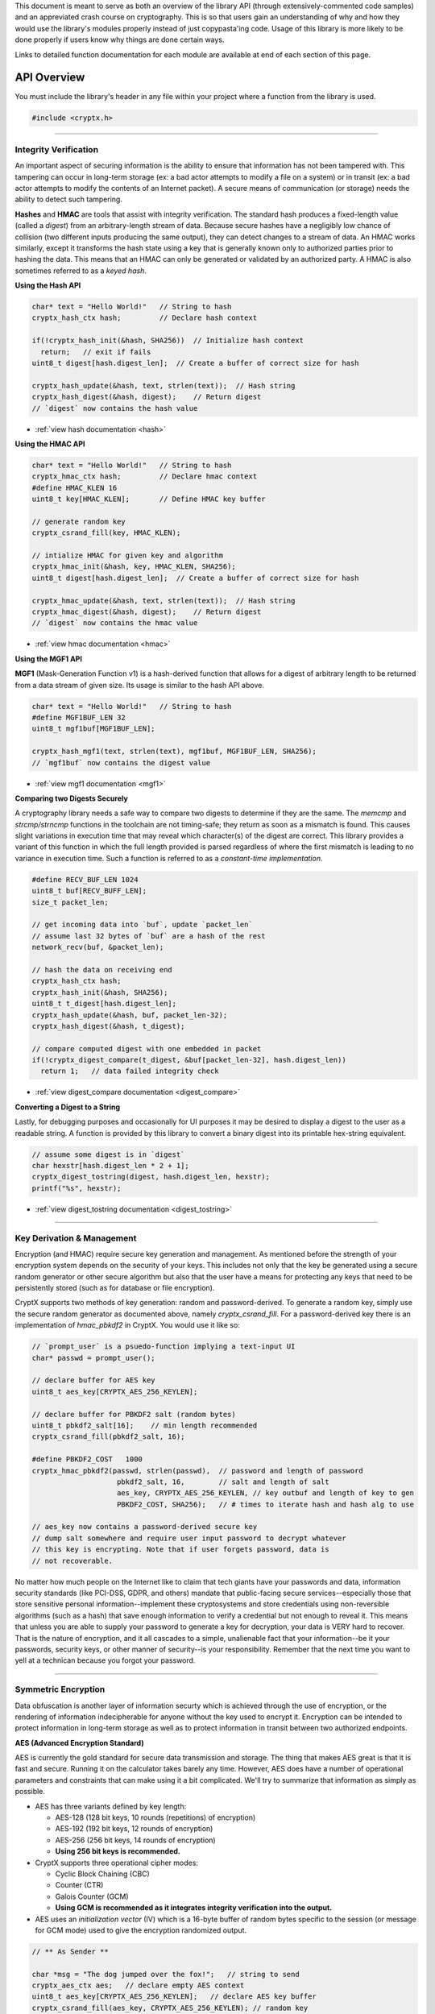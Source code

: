 .. _api:

This document is meant to serve as both an overview of the library API (through extensively-commented code samples) and an appreviated crash course on cryptography. This is so that users gain an understanding of why and how they would use the library's modules properly instead of just copypasta'ing code. Usage of this library is more likely to be done properly if users know why things are done certain ways.

Links to detailed function documentation for each module are available at end of each section of this page.

API Overview
===============

You must include the library's header in any file within your project where a function from the library is used.

.. code-block:: c

	#include <cryptx.h>
   

----

Integrity Verification
________________________

An important aspect of securing information is the ability to ensure that information has not been tampered with. This tampering can occur in long-term storage (ex: a bad actor attempts to modify a file on a system) or in transit (ex: a bad actor attempts to modify the contents of an Internet packet). A secure means of communication (or storage) needs the ability to detect such tampering.

**Hashes** and **HMAC** are tools that assist with integrity verification. The standard hash produces a fixed-length value (called a *digest*) from an arbitrary-length stream of data. Because secure hashes have a negligibly low chance of collision (two different inputs producing the same output), they can detect changes to a stream of data. An HMAC works similarly, except it transforms the hash state using a key that is generally known only to authorized parties prior to hashing the data. This means that an HMAC can only be generated or validated by an authorized party. A HMAC is also sometimes referred to as a *keyed hash*.

**Using the Hash API**

.. code-block:: c

  char* text = "Hello World!"   // String to hash
  cryptx_hash_ctx hash;         // Declare hash context
  
  if(!cryptx_hash_init(&hash, SHA256))  // Initialize hash context
    return;   // exit if fails
  uint8_t digest[hash.digest_len];  // Create a buffer of correct size for hash
  
  cryptx_hash_update(&hash, text, strlen(text));  // Hash string
  cryptx_hash_digest(&hash, digest);    // Return digest
  // `digest` now contains the hash value
  
* :ref:`view hash documentation <hash>`

**Using the HMAC API**

.. code-block:: c

  char* text = "Hello World!"   // String to hash
  cryptx_hmac_ctx hash;         // Declare hmac context
  #define HMAC_KLEN 16
  uint8_t key[HMAC_KLEN];       // Define HMAC key buffer
  
  // generate random key
  cryptx_csrand_fill(key, HMAC_KLEN);
  
  // intialize HMAC for given key and algorithm
  cryptx_hmac_init(&hash, key, HMAC_KLEN, SHA256);
  uint8_t digest[hash.digest_len];  // Create a buffer of correct size for hash
  
  cryptx_hmac_update(&hash, text, strlen(text));  // Hash string
  cryptx_hmac_digest(&hash, digest);    // Return digest
  // `digest` now contains the hmac value

* :ref:`view hmac documentation <hmac>`

**Using the MGF1 API**

**MGF1** (Mask-Generation Function v1) is a hash-derived function that allows for a digest of arbitrary length to be returned from a data stream of given size. Its usage is similar to the hash API above.

.. code-block:: c

  char* text = "Hello World!"   // String to hash
  #define MGF1BUF_LEN 32
  uint8_t mgf1buf[MGF1BUF_LEN];
  
  cryptx_hash_mgf1(text, strlen(text), mgf1buf, MGF1BUF_LEN, SHA256);
  // `mgf1buf` now contains the digest value

* :ref:`view mgf1 documentation <mgf1>`

**Comparing two Digests Securely**

A cryptography library needs a safe way to compare two digests to determine if they are the same. The `memcmp` and `strcmp/strncmp` functions in the toolchain are not timing-safe; they return as soon as a mismatch is found. This causes slight variations in execution time that may reveal which character(s) of the digest are correct. This library provides a variant of this function in which the full length provided is parsed regardless of where the first mismatch is leading to no variance in execution time. Such a function is referred to as a *constant-time implementation*.

.. code-block:: c
  
  #define RECV_BUF_LEN 1024
  uint8_t buf[RECV_BUFF_LEN];
  size_t packet_len;
  
  // get incoming data into `buf`, update `packet_len`
  // assume last 32 bytes of `buf` are a hash of the rest
  network_recv(buf, &packet_len);
  
  // hash the data on receiving end
  cryptx_hash_ctx hash;
  cryptx_hash_init(&hash, SHA256);
  uint8_t t_digest[hash.digest_len];
  cryptx_hash_update(&hash, buf, packet_len-32);
  cryptx_hash_digest(&hash, t_digest);
  
  // compare computed digest with one embedded in packet
  if(!cryptx_digest_compare(t_digest, &buf[packet_len-32], hash.digest_len))
    return 1;   // data failed integrity check
    
* :ref:`view digest_compare documentation <digest_compare>`
  
**Converting a Digest to a String**

Lastly, for debugging purposes and occasionally for UI purposes it may be desired to display a digest to the user as a readable string. A function is provided by this library to convert a binary digest into its printable hex-string equivalent.

.. code-block:: c

  // assume some digest is in `digest`
  char hexstr[hash.digest_len * 2 + 1];
  cryptx_digest_tostring(digest, hash.digest_len, hexstr);
  printf("%s", hexstr);
  
* :ref:`view digest_tostring documentation <digest_tostring>`

----

Key Derivation & Management
____________________________

Encryption (and HMAC) require secure key generation and management. As mentioned before the strength of your encryption system depends on the security of your keys. This includes not only that the key be generated using a secure random generator or other secure algorithm but also that the user have a means for protecting any keys that need to be persistently stored (such as for database or file encryption).

CryptX supports two methods of key generation: random and password-derived. To generate a random key, simply use the secure random generator as documented above, namely *cryptx_csrand_fill*. For a password-derived key there is an implementation of *hmac_pbkdf2* in CryptX. You would use it like so:

.. code-block:: c
  
  // `prompt_user` is a psuedo-function implying a text-input UI
  char* passwd = prompt_user();
  
  // declare buffer for AES key
  uint8_t aes_key[CRYPTX_AES_256_KEYLEN];
  
  // declare buffer for PBKDF2 salt (random bytes)
  uint8_t pbkdf2_salt[16];    // min length recommended
  cryptx_csrand_fill(pbkdf2_salt, 16);
  
  #define PBKDF2_COST   1000
  cryptx_hmac_pbkdf2(passwd, strlen(passwd),  // password and length of password
                      pbkdf2_salt, 16,        // salt and length of salt
                      aes_key, CRYPTX_AES_256_KEYLEN, // key outbuf and length of key to gen
                      PBKDF2_COST, SHA256);   // # times to iterate hash and hash alg to use
  
  // aes_key now contains a password-derived secure key
  // dump salt somewhere and require user input password to decrypt whatever
  // this key is encrypting. Note that if user forgets password, data is
  // not recoverable.
  
No matter how much people on the Internet like to claim that tech giants have your passwords and data, information security standards (like PCI-DSS, GDPR, and others) mandate that public-facing secure services--especially those that store sensitive personal information--implement these cryptosystems and store credentials using non-reversible algorithms (such as a hash) that save enough information to verify a credential but not enough to reveal it. This means that unless you are able to supply your password to generate a key for decryption, your data is VERY hard to recover. That is the nature of encryption, and it all cascades to a simple, unalienable fact that your information--be it your passwords, security keys, or other manner of security--is your responsibility. Remember that the next time you want to yell at a technican because you forgot your password.
  

----

Symmetric Encryption
_____________________

Data obfuscation is another layer of information securty which is achieved through the use of encryption, or the rendering of information indecipherable for anyone without the key used to encrypt it. Encryption can be intended to protect information in long-term storage as well as to protect information in transit between two authorized endpoints.

**AES (Advanced Encryption Standard)**

AES is currently the gold standard for secure data transmission and storage. The thing that makes AES great is that it is fast and secure. Running it on the calculator takes barely any time. However, AES does have a number of operational parameters and constraints that can make using it a bit complicated. We'll try to summarize that information as simply as possible.

* AES has three variants defined by key length:
  
  - AES-128 (128 bit keys, 10 rounds (repetitions) of encryption)
  - AES-192 (192 bit keys, 12 rounds of encryption)
  - AES-256 (256 bit keys, 14 rounds of encryption)
  - **Using 256 bit keys is recommended.**
  
* CryptX supports three operational cipher modes:
  
  - Cyclic Block Chaining (CBC)
  - Counter (CTR)
  - Galois Counter (GCM)
  - **Using GCM is recommended as it integrates integrity verification into the output.**
  
* AES uses an *initialization vector* (IV) which is a 16-byte buffer of random bytes specific to the session (or message for GCM mode) used to give the encryption randomized output.

.. code-block:: c
  
  // ** As Sender **
  
  char *msg = "The dog jumped over the fox!";   // string to send
  cryptx_aes_ctx aes;   // declare empty AES context
  uint8_t aes_key[CRYPTX_AES_256_KEYLEN];   // declare AES key buffer
  cryptx_csrand_fill(aes_key, CRYPTX_AES_256_KEYLEN); // random key
  uint8_t iv[CRYPTX_AES_IV_SIZE];    // declare IV
  cryptx_csrand_fill(iv, CRYPTX_AES_IV_SIZE);   // random iv
  
  if(cryptx_aes_init(&aes, aes_key, CRYPTX_AES_256_KEYLEN,
                    iv, CRYPTX_AES_IV_SIZE, CRYPTX_AES_GCM_FLAGS))
    return;   // AES initialization error
    
  size_t msg_len = strlen(msg) + 1;
  // encrypt in-place is valid
  if(cryptx_aes_encrypt(&aes, msg, msg_len, msg))
    return;   // AES encryption failed
    
  uint8_t auth_tag[CRYPTX_AES_AUTHTAG_SIZE];
  if(cryptx_aes_digest(&aes, auth_tag))
    return;   // AES digest return failed
  
  // at this point the AES context is marked invalid until initialized again with a new IV.
  // See warning below
  
  // send receiver all information necessary to authenticate and decrypt
  network_send(iv, CRYPTX_AES_IV_SIZE);
  network_send(auth_tag, CRYPTX_AES_AUTHTAG_SIZE);
  network_send(msg, msg_len);
  
* :ref:`view AES documentation <aes>`

.. code-block:: c
  
  // ** As Receiver **
  
  // Assume that `aes_key` has already been exchanged
  cryptx_aes_ctx aes;   // Define empty AES context
  
  // Allocate buffer for incoming packets
  #define RECVBUF_LEN 1024
  uint8_t buf[RECVBUF_LEN];
  size_t buf_len;
  
  // Receive message to `buf` update `buf_len`
  network_recv(buf, &buf_len);
  
  // mirroring sent data above, IV is first 16 bytes of `buf`
  if(cryptx_aes_init(&aes, aes_key, CRYPTX_AES_256_KEYLEN,
                    buf, CRYPTX_AES_IV_SIZE, CRYPTX_AES_GCM_FLAGS))
    return;   // AES initialization error
  
  // these will be used multiple times
  // msg follows authtag and is rest of buf_len
  uint8_t *msg = &buf[CRYPTX_AES_IV_SIZE + CRYPTX_AES_AUTHTAG_SIZE];
  size_t msg_len = buf_len - CRYPTX_AES_IV_SIZE + CRYPTX_AES_AUTHTAG_SIZE;
    
  // authenticate incoming message first
  // authtag is 16 bytes and follows IV
  // REFUSE DECRYPTION IF INVALID
  if!(cryptx_aes_verify(&aes, NULL, 0, msg, msg_len, &buf[CRYPTX_AES_IV_SIZE]))
    return;   // return if auth fails
    
  if(cryptx_aes_decrypt(&aes, msg, msg_len, msg))
    return;   // AES decryption failed
    
  printf("%s", msg);

* :ref:`view AES documentation <aes>`

Public Key Cryptography & Key Exchange Protocols
___________________________________________________

AES is great but has a major shortcoming. You need a way to agree upon the secret on both sides of the secure session prior to starting to encrypt messages using it. If you send the key in the clear (unencrypted), what's the point of the encryption then? This is where **key exchange protocols** enter the discussion. These are algorithms, some encryption methods and some mathematical computations, that allow two endpoints to agree on a shared secret for symmetric encryption without leaking the secret.

**Rivest-Shamir-Adleman (RSA) Encryption**

The first option supported within CryptX is also one of the most commonly used on the Internet today. It is an encryption system developed by computer scientists Ron Rivest and Adi Shamir and mathematician Leonard Adleman--and named for them as well. RSA is a form of *asymmetric encryption* (encryption system that uses two opposing keys, a public one to encrypt and a private one to decrypt). Because the public key is used for encryption RSA is also a form of *public key cryptography*.

How does that benefit us? Imagine you, using your web browser, attempt to connect to some secure website. Upon attempt to connect, the website sends you a public key that you can use to encrypt messages for it. You encrypt an AES secret using this public key and ship it to the website. The website decrypts that with its own private key. You and the website now have the AES secret and it was not leaked in transit (assuming the developer did things right). Go-go-gadget AES.

Using RSA on calculator with CryptX is quite simple--it just takes some time. Most key exchange protocols use hefty mathematics and the calculator takes a lot more than a few milliseconds to pull them off. 2048-bit RSA takes about 8 seconds to complete. Additionally, this implementation automatically applies the *Optimal Asymmetric Encryption Padding (OAEP) v2.2* encoding scheme. This extends the length of the message to one bit less than the length of the public modulus and incorporates randomness into the encryption.

.. code-block:: c

  #define RECVBUF_LEN 1024
  uint8_t recv_buf[RECVBUF_LEN];
  size_t recv_len;
  
  // read incoming to `recv_buf` update `recv_len`
  network_recv(recv_buf, &recv_len);
  uint8_t *rsa_pubkey = recv_buf;
  
  // define a buffer large enough to hold ciphertext
  // an encoded, RSA-encrypted message is the same length as the public modulus
  uint8_t rsa_ciphertext[recv_len];
  
  // generate AES secret
  uint8_t aes_key[CRYPTX_AES_256_KEYLEN];
  cryptx_csrand_fill(aes_key, CRYPTX_AES_256_KEYLEN);
  
  if(cryptx_rsa_encrypt(aes_key, CRYPTX_AES_256_KEYLEN,
                        rsa_pubkey, recv_len,
                        rsa_ciphertext, SHA256))
    return;   // some RSA error occurred

* :ref:`view RSA documentation <RSA>`

**Elliptic Curve Diffie-Hellman (ECDH) Key Exchange**

The second option supported within CryptX is perhaps not as widely used (and fairly new) but arguably more secure. It is an encryption system based upon the less secure Diffie-Hellman key exchange protocol, but using elliptic curve arithmetic instead of standard modular arithmetic. The behavior of an elliptic curve over a Galois field lends to a cryptosystem that is much harder to crack.

Just like with RSA, using this on the calculator is quite simple--but time-consuming. Each function--key generation and secret computation--takes about 12-14 seconds to complete.

.. code-block:: c

  uint8_t ec_privkey[CRYPTX_ECDH_PRIVKEY_LEN];
  uint8_t ec_pubkey[CRYPTX_ECDH_PUBKEY_LEN];
  uint8_t ec_secret[CRYPTX_ECDH_SECRET_LEN];
  
  // generates a random private key and associated public key
  // supports SECT233k1 elliptic curve
  // these keys are compatible with both ECDH and later ECDSA
  cryptx_ec_keygen(ec_privkey, ec_pubkey);
  
  // send your private key to the remote host
  network_send(ec_pubkey, CRYPTX_ECDH_PUBKEY_LEN);
  
  // get remote host's public key into `ec_pubkey`. Size known.
  network_recv(ec_pubkey, NULL);
  
  // compute secret
  cryptx_ecdh_secret(ec_privkey, ec_pubkey, ec_secret);
  
  // ECDH computations have the property that given:
  // keypairs: prA, puA and prB, puB, consisting of:
  // private keys: prA, prB and
  // public keys: puA, puB it follows that:
  // prA * puB == prB * puA.
  // This allows both parties to compute the same shared secret that is secure so
  // long as the private keys are not leaked.
  
  // it is advised to HASH `ec_secret` and not use it as it.

* :ref:`view elliptic curve documentation <ec>`


Cryptographic Encoding Formats
_______________________________

The *Public Key Cryptography Standards (PKCS)* defines, if you can believe it, standards for the encoding of public keys in storage and transit. The two most commonly used encoding formats are *Abstract Syntax Notation One (ASN.1)* and *Base64*. Do not confuse encryption with encoding. Encoding is merely a method of expressing information in plain-text format. It does not prevent unauthorized parties from reading or modifying the data.

**Abstract Syntax Notation One (ASN.1)**

Many cryptographic structures are encoded using *Distinguished Encoding Rules (DER)* which is a serialization format of ASN.1 standardized for cryptography. See the example below which expresses the encoding of a public key from *Public Key Cryptography Standards #8 (PKCS#8)*.

.. code-block:: c
	
	PublicKeyInfo ::= SEQUENCE {
		algorithm AlgorithmIdentifier :: SEQUENCE {
			algorithm id OBJECT IDENTIFIER,
			parameters ANY DEFINED BY algorithm OPTIONAL
		}
		PublicKey BIT STRING
	}
 
.. code-block:: c

  #define RECVBUF_LEN 1024
  uint8_t recv_buf[RECVBUF_LEN];
  size_t recv_len;
  
  // read incoming to `recv_buf` update `recv_len`
  network_recv(recv_buf, &recv_len);
  uint8_t *rsa_pubkey = recv_buf;
  
  // ** Decode DER-encoded structure **
  // decode parent SEQUENCE, tag_data and tag_datalen are pointers to data
  uint8_t *tag_data;
  size_t tag_datalen;
  if(cryptx_asn1_decode(recv_buf, recv_len, 0, NULL, &tag_datalen, &tag_data))
    return;   // decoding error, do something to handle
    
  // `PublicKey` object is actually a BIT STRING-encoded DER structure
  uint8_t *keydata;
  size_t keylen;
  if(cryptx_asn1_decode(tag_data, tag_datalen, 1, NULL, &keylen, &keydata))
    return;   // decoding error, do something to handle
    
  // Decode PKCS#1 Public Key structure
  uint8_t *keystruct;
  size_t keystruct_len;
  if(cryptx_asn1_decode(keydata, keylen, 0, NULL, &keystruct_len, &keystruct))
    return;   // decoding error, do something to handle
    
  // `keyinner` now contains two ASN.1 encoded objects, the modulus and the exponent
  uint8_t *key_modulus;
  size_t key_modulus_size;
  if(cryptx_asn1_decode(keystruct, keystruct_len, 0, NULL, &key_modulus_size, &key_modulus))
    return;   // decoding error, do something to handle
    
  // We only need modulus, library exponent is hardcoded to 65537.
  // In theory can you can *validate* that the exponent is supported
	
* :ref:`view ASN.1 documentation <encoding>`
	
**Base64 Encoding and Decoding**

Base64 (sextet-encoding) is the second of two encoding formats common to cryptography, including keyfiles exported by cryptographic libraries. In fact, PEM-encoding usually has the key encoded first with ASN.1 and then into base64. In base64 a stream of octets (8 bits per byte) is parsed as a bit string in groups of six bits (hence sextet) which is then mapped to one of 64 printable characters.

.. code-block:: c

  #define RECVBUF_LEN 1024
  uint8_t recv_buf[RECVBUF_LEN];
  size_t recv_len;
  
  // read incoming to `recv_buf` update `recv_len`
  network_recv(recv_buf, &recv_len);
  uint8_t *rsa_pubkey = recv_buf;
  
  // ** Decode PEM Base64 encoding **
  size_t octet_len = cryptx_base64_get_decoded_len(recv_len);
  uint8_t octet_data[octet_len];
  cryptx_base64_decode(octet_data, recv_buf, recv_len);
  // If this is PEM, now you have a DER-encoded object.
  // It's ASN.1 time, boi
  
* :ref:`view Base64 documentation <encoding>`

Hazardous Materials
___________________

Like many other cryptography libraries, CryptX consists of a main API layered over a collection  of primitives whose independent use may pose certain security risks, such as leaking information via side-channel attack or insecure cipher configuration. It is HIGHLY recommended that you stick to the main API but if you know what you are doing, you may enable the **hazardous materials** layer of the API like so:

.. code-block:: c

	#define CRYPTX_ENABLE_HAZMAT

Once you do this in your code, you may call any of the hazmat functions just like the functions in the main API. To view what's available in the hazardous layer, :ref:`click here <hazardous>`.
